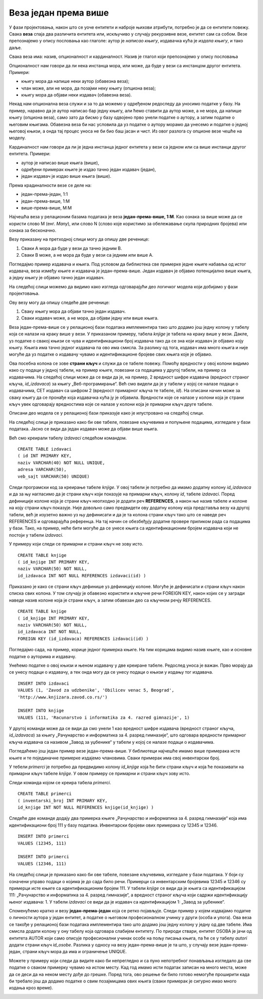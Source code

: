 Веза један према више
=====================

.. suggestionnote::

    Подаци који се у животу виде заједно на једном месту, у бази података се чувају у различитим табелама. Уколико погледаш корице неке књиге, највероватније ћеш на њима видети назив књиге, као и основне податке о аутору или ауторима, и издавачу. Ови подаци се у бази података чувају у неколико различитих табела: knjige, autori и izdavaci. Неопходно је и веома важно да имамо механизам на основу којег можемо да видимо како су подаци у једној табели, на пример подаци о једној конкретној књизи, повезани са одговарајућим подацима у другим табелама, тако да можемо да видимо ко је аутор те књиге и ко је издавач те исте књиге.

У фази пројектовања, након што се уоче ентитети и наброје њихови атрибути, потребно је да се ентитети повежу. Свака **веза** спаја два различита ентитета или, искључиво у случају рекурзивне везе, ентитет сам са собом. Везе препознајемо у опису пословања као глаголе: аутор је *написао књигу*, издавачка кућа је *издала књигу*, и тако даље.

Свака веза има: назив, опционалност и кардиналност. Назив је глагол који препознајемо у опису пословања

Опционалност нам говори да ли нека инстанца мора, или може, да буде у вези са инстанцом другог ентитета. Примери:

- књигу мора да напише неки аутор (обавезна веза); 
- члан може, али не мора, да позајми неку књигу (опциона веза);
- књигу мора да објави неки издавач (обавезна веза). 

Некад нам опционална веза служи и за то да можемо у одређеном редоследу да уносимо податке у базу. На пример, наравно да је аутор написао бар једну књигу, али ћемо ставити да аутор може, а не мора, да напише књигу (опциона веза), само зато да бисмо у базу одвојено прво унели податке о аутору, а затим податке о његовим књигама. Обавезна веза би нас условила да уз податке о аутору морамо да унесемо и податке о једној његовој књизи, а онда тај процес уноса не би био баш јасан и чист. Из овог разлога су опционе везе чешће на моделу. 

Кардиналност нам говори да ли је једна инстанца једног ентитета у вези са једном или са више инстанци другог ентитета. Примери:

- аутор је написао више књига (више),
- одређени примерак књиге је издао тачно један издавач (један),
- један издавач је издао више књига (више).

Према крадиналности везе се деле на:

- један-према-један, 1:1
- један-према-више, 1:М
- више-према-више, М:М

Најчешћа веза у релационим базама података је веза **један-према-више, 1:М**. Као ознака за више може да се користи слово М (енг. *Many*), или слово N (слово које користимо за обележавање скупа природних бројева) или ознака за бесконачно. 

.. image:: ../../_images/slika_103a.jpg
    :width: 250
    :align: center

Везу приказану на претходној слици могу да опишу две реченице:

#. Сваки А мора да буде у вези да тачно једним В. 
#. Сваки В може, а не мора да буде у вези са једним или више А. 

Погледајмо пример издавача и књига. Под условом да библиотека све примерке једне књиге набавља од истог издавача, веза између књиге и издавача је један-према-више. Један издавач је објавио потенцијално више књига, а једну књигу је објавио тачно један издавач.

На следећој слици можемо да видимо како изгледа одговарајући део логичког модела који добијамо у фази пројектовања. 

.. image:: ../../_images/slika_103b.jpg
    :width: 225
    :align: center

Ову везу могу да опишу следеће две реченице:

#. Сваку књигу мора да објави тачно један издавач. 
#. Сваки издавач може, а не мора, да објави једну или више књига. 

Веза један-према-више се у релационој бази података имплементира тако што додамо још једну колону у табелу која се налази на краку више у вези. У приказаном примеру, табела *knjige* је табела на краку више у вези. Дакле, уз податке о свакој књизи се чува и идентификациони број издавача тако да се зна који издавач је објавио коју књигу. Књига има тачно једног издавача па ово има смисла. За разлику од тога, издавач има много књига и није могуће да уз податке о издавачу чувамо и идентификационе бројеве свих књига које је објавио. 

Ова посебна колона се зове **страни кључ** и служи да се табеле повежу. Помоћу вредности у овој колони видимо како су подаци у једној табели, на пример књиге, повезани са подацима у другој табели, на пример са издавачима. На следећој слици може да се види да је, на пример, 2 вредност шифре издавача (вредност страног кључа, *id_izdavaca*) за књигу „Веб-програмирање“. Већ смо видели да је у табели у којој се налазе подаци о издавачима, СЕТ издавач са шифром 2 (вредност примарног кључа те табеле, *id*). На описани начин може за сваку књигу да се пронађе која издавачка кућа ју је објавила. Вредности које се налазе у колони која је страни кључ увек одговарају вредностима које се налазе у колони која је примарни кључ друге табеле. 

.. image:: ../../_images/slika_103c.jpg
    :width: 550
    :align: center

Описани део модела се у релационој бази приказује како је илустровано на следећој слици.

.. image:: ../../_images/slika_103d.jpg
    :width: 225
    :align: center

На следећој слици је приказано како би ове табеле, повезане кључевима и попуњене подацима, изгледале у бази података. Јасно се види да један издавач може да објави више књига.

.. image:: ../../_images/slika_103e.jpg
    :width: 800
    :align: center

Већ смо креирали табелу *izdavaci* следећом командом.

::

    CREATE TABLE izdavaci
    ( id INT PRIMARY KEY, 
    naziv VARCHAR(40) NOT NULL UNIQUE, 
    adresa VARCHAR(50), 
    veb_sajt VARCHAR(50) UNIQUE)

Следи програмски код за креирање табеле *knjige*. У овој табели је потребно да имамо додатну колону *id_izdavaca* и да за њу нагласимо да је страни кључ који показује на примарни кључ, колону *id*, табеле *izdavaci*. Поред дефиниције колоне која је страни кључ неопходно је додати реч **REFERENCES**, а након ње назив табеле и колоне на коју страни кључ показује. Није довољно само предвидети ову додатну колону која представља везу ка другој табели, већ је изузетно важно уз њу дефинисати и да је та колона страни кључ тако што се наведе реч REFERENCES и одговарајућа референца. На тај начин се обезбеђују додатне провере приликом рада са подацима у бази. Тако, на пример, неће бити могуће да се унесе књига са идентификационим бројем издавача који не постоји у табели *izdavaci*. 

У примеру који следи се примарни и страни кључ не зову исто. 

::

    CREATE TABLE knjige
    ( id_knjige INT PRIMARY KEY, 
    naziv VARCHAR(50) NOT NULL, 
    id_izdavaca INT NOT NULL REFERENCES izdavaci(id) )

Приказано је како се страни кључ дефинише уз дефиницију колоне. Могуће је дефинисати и страни кључ након списка свих колона. У том случају је обавезно користити и кључне речи FOREIGN KEY, након којих се у загради наведе назив колоне која је страни кључ, а затим обавезан део са кључном речју REFERENCES.

::

    CREATE TABLE knjige
    ( id_knjige INT PRIMARY KEY, 
    naziv VARCHAR(50) NOT NULL, 
    id_izdavaca INT NOT NULL,
    FOREIGN KEY (id_izdavaca) REFERENCES izdavaci(id) )

Погледајмо сада, на пример, корице једног примерка књиге. На тим корицама видимо назив књиге, као и основне податке о ауторима и издавачу. 

.. image:: ../../_images/slika_103f.jpg
    :width: 600
    :align: center

Унећемо податке о овој књизи и њеном издавачу у две креиране табеле. Редослед уноса је важан. Прво морају да се унесу подаци о издавачу, а тек онда могу да се унесу подаци о књизи у издању тог издавача.  

::

    INSERT INTO izdavaci
    VALUES (1, 'Zavod za udzbenike', 'Obilicev venac 5, Beograd',
    'http://www.knjizara.zavod.co.rs/')

    INSERT INTO knjige 
    VALUES (111, 'Racunarstvo i informatika za 4. razred gimnazije', 1)

У другој команди може да се види да смо унели 1 као вредност шифре издавача (вредност страног кључа, *id_izdavaca*) за књигу „Рачунарство и информатика за 4. разред гимназије“, што одговара вредности примарног кључа издавача са називом „Завод за уџбенике“ у табели у којој се налазе подаци о издавачима.

Погледаћемо још један пример везе један-према-више. У библиотеци најчешће имамо више примерака исте књиге и те појединачне примерке издајемо члановима. Сваки примерак има свој инвентарски број.

.. image:: ../../_images/slika_103g.jpg
    :width: 500
    :align: center

У тебели *primerci* је потребно да предвидимо колону *id_knjige* која ће бити страни кључ и која ће показивати на примарни кључ табеле *knjige*. У овом примеру се примарни и страни кључ зову исто. 

Следи команда којом се креира табела *primerci*.

::

    CREATE TABLE primerci
    ( inventarski_broj INT PRIMARY KEY, 
    id_knjige INT NOT NULL REFERENCES knjige(id_knjige) )

Следеће две команде додају два примерка књиге „Рачунарство и информатика за 4. разред гимназије“ која има идентификациони број 111 у базу података. Инвентарски бројеви ових примерака су 12345 и 12346. 

::

    INSERT INTO primerci 
    VALUES (12345, 111)

    INSERT INTO primerci 
    VALUES (12346, 111)

На следећој слици је приказано како би ове табеле, повезане кључевима, изгледале у бази података. У боји су означени управо подаци о којима је до сада било речи. Примерци са инвентарским бројевима 12345 и 12346 су примерци исте књиге са идентификационим бројем 111. У табели *knjige* се види да је књига са идентификацијом 111: „Рачунарство и информатика за 4. разред гимназије“, а вредност страног кључа који садржи идентификацију њеног издавача: 1. У табели *izdavaci* се види да је издавач са идентификацијом 1: „Завод за уџбенике“.

.. image:: ../../_images/slika_103h.jpg
    :width: 800
    :align: center

Споменућемо кратко и везу **један-према-један** која се ретко појављује. Следи пример у којем издвајамо податке о личности аутора у један ентитет, а податке о његовом професионалном учинку у други (особа и улога). Ова веза се такође у релационој бази података имплементира тако што додамо још једну колону у једну од две табеле. Има смисла додати колону у ону табелу која одговара слабијем ентитету. По природи ствари, ентитет OSOBA је јачи од ентитета AUTOR који само описује професионални учинак особе на пољу писања књига, па ће се у табелу *autori* додати страни кључ *id_osobe*. Разлика у односу на везу један-према-више је та што, у случају везе један-према-један, страни кључ мора да има и ограничење UNIQUE. 

.. image:: ../../_images/slika_103i.jpg
    :width: 600
    :align: center

.. infonote::

    Оваква организација података по табелама у релационој бази података и њихово међусобно повезивање су неопходни да би се подаци ефикасно претраживали и да би се што више смањио простор за грешку. 

Можете у примеру који следи да видите како би непрегледно и са пуно непотребног понављања изгледало да све податке о сваком примерку чувамо на истом месту. Кад год имамо исти податак записан на много места, може да се деси да на неком месту дође до грешке. Поред тога, ово решење би било готово немогуће проширити када би требало још да додамо податке о свим позајмицама ових књига (сваки примерак је сигурно имао много издања кроз време).  

.. image:: ../../_images/slika_103j.jpg
    :width: 800
    :align: center